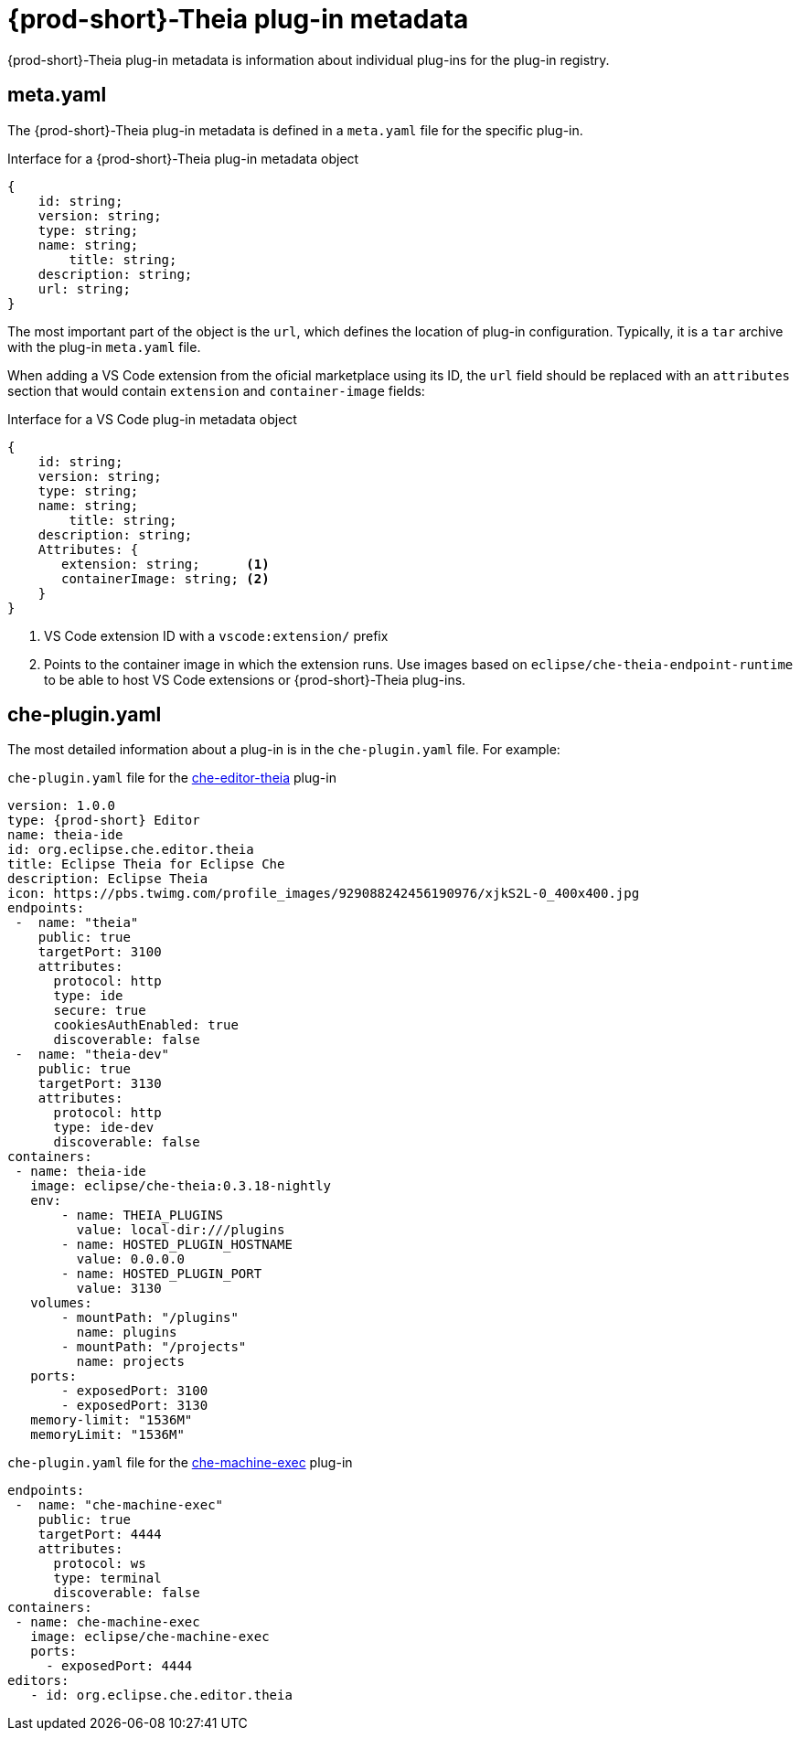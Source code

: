 [id="{prod-id-short}-theia-plug-in-metadata_{context}"]
= {prod-short}-Theia plug-in metadata

{prod-short}-Theia plug-in metadata is information about individual plug-ins for the plug-in registry.


== meta.yaml

The {prod-short}-Theia plug-in metadata is defined in a `meta.yaml` file for the specific plug-in.

.Interface for a {prod-short}-Theia plug-in metadata object
[source,json]
----
{
    id: string;
    version: string;
    type: string;
    name: string;
        title: string;
    description: string;
    url: string;
}
----

The most important part of the object is the `url`, which defines the location of plug-in configuration. Typically, it is a `tar` archive with the plug-in `meta.yaml` file.

When adding a VS Code extension from the oficial marketplace using its ID, the `url` field should be replaced with an `attributes` section that would contain `extension` and `container-image` fields:

.Interface for a VS Code plug-in metadata object
[source,json]
----
{
    id: string;
    version: string;
    type: string;
    name: string;
        title: string;
    description: string;
    Attributes: {
       extension: string;      <1>
       containerImage: string; <2>
    }
}
----
<1> VS Code extension ID with a `vscode:extension/` prefix
<2> Points to the container image in which the extension runs. Use images based on `eclipse/che-theia-endpoint-runtime` to be able to host VS Code extensions or {prod-short}-Theia plug-ins.


== che-plugin.yaml

The most detailed information about a plug-in is in the `che-plugin.yaml` file. For example:

.`che-plugin.yaml` file for the link:https://github.com/ws-skeleton/che-editor-theia/blob/master/etc/che-plugin.yaml[che-editor-theia] plug-in
[source,yaml]
----
version: 1.0.0
type: {prod-short} Editor
name: theia-ide
id: org.eclipse.che.editor.theia
title: Eclipse Theia for Eclipse Che
description: Eclipse Theia
icon: https://pbs.twimg.com/profile_images/929088242456190976/xjkS2L-0_400x400.jpg
endpoints:
 -  name: "theia"
    public: true
    targetPort: 3100
    attributes:
      protocol: http
      type: ide
      secure: true
      cookiesAuthEnabled: true
      discoverable: false
 -  name: "theia-dev"
    public: true
    targetPort: 3130
    attributes:
      protocol: http
      type: ide-dev
      discoverable: false
containers:
 - name: theia-ide
   image: eclipse/che-theia:0.3.18-nightly
   env:
       - name: THEIA_PLUGINS
         value: local-dir:///plugins
       - name: HOSTED_PLUGIN_HOSTNAME
         value: 0.0.0.0
       - name: HOSTED_PLUGIN_PORT
         value: 3130
   volumes:
       - mountPath: "/plugins"
         name: plugins
       - mountPath: "/projects"
         name: projects
   ports:
       - exposedPort: 3100
       - exposedPort: 3130
   memory-limit: "1536M"
   memoryLimit: "1536M"
----

.`che-plugin.yaml` file for the link:https://github.com/eclipse/che-machine-exec/blob/master/assembly/etc/che-plugin.yaml[che-machine-exec] plug-in
[source,json]
----
endpoints:
 -  name: "che-machine-exec"
    public: true
    targetPort: 4444
    attributes:
      protocol: ws
      type: terminal
      discoverable: false
containers:
 - name: che-machine-exec
   image: eclipse/che-machine-exec
   ports:
     - exposedPort: 4444
editors:
   - id: org.eclipse.che.editor.theia
----


// .Additional resources
// 
// * A bulleted list of links to other material closely related to the contents of the concept module.
// * For more details on writing concept modules, see the link:https://github.com/redhat-documentation/modular-docs#modular-documentation-reference-guide[Modular Documentation Reference Guide].
// * Use a consistent system for file names, IDs, and titles. For tips, see _Anchor Names and File Names_ in link:https://github.com/redhat-documentation/modular-docs#modular-documentation-reference-guide[Modular Documentation Reference Guide].
